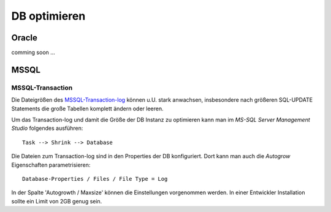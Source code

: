 .. -*- coding: utf-8; mode: rst -*-

.. _optimze_db::

=============
DB optimieren
=============

Oracle
======

comming soon ...


MSSQL
=====

.. _MSSQL-Transaction-log: https://docs.microsoft.com/en-us/sql/relational-databases/logs/the-transaction-log-sql-server


MSSQL-Transaction
-----------------

Die Dateigrößen des MSSQL-Transaction-log_ können u.U. stark anwachsen,
insbesondere nach größeren SQL-UPDATE Statements die große Tabellen komplett
ändern oder leeren.

Um das Transaction-log und damit die Größe der DB Instanz zu optimieren kann man
im *MS-SQL Server Management Studio* folgendes ausführen::

  Task --> Shrink --> Database

Die Dateien zum Transaction-log sind in den Properties der DB konfiguriert. Dort
kann man auch die *Autogrow* Eigenschaften parametrisieren::

  Database-Properties / Files / File Type = Log

In der Spalte 'Autogrowth / Maxsize' können die Einstellungen vorgenommen
werden. In einer Entwickler Installation sollte ein Limit von 2GB genug sein.
